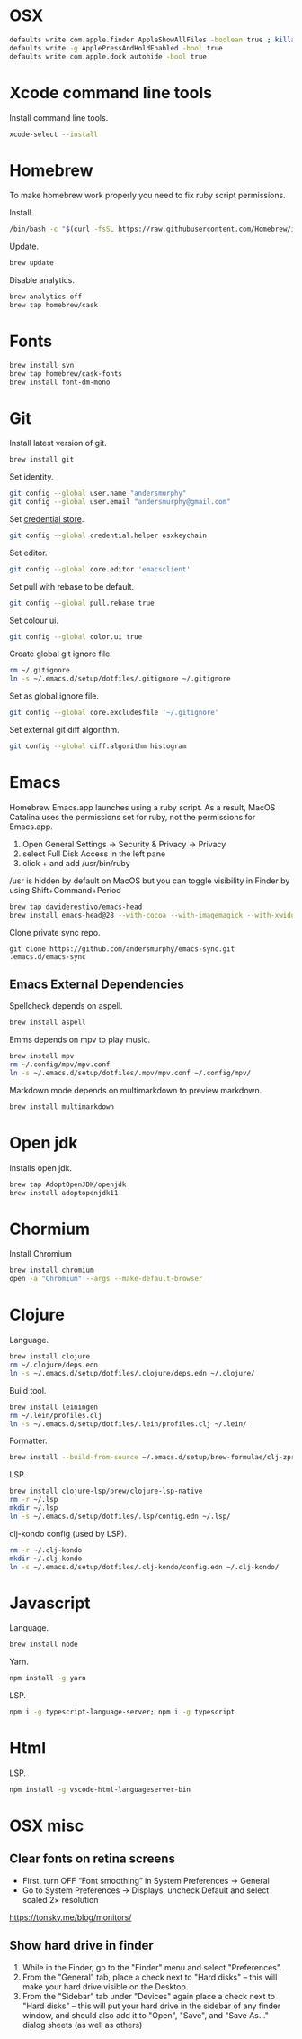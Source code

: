 #+STARTUP: overview
#+PROPERTY: header-args :tangle osx-setup.sh
* OSX

#+BEGIN_SRC sh
defaults write com.apple.finder AppleShowAllFiles -boolean true ; killall Finder
defaults write -g ApplePressAndHoldEnabled -bool true
defaults write com.apple.dock autohide -bool true
#+END_SRC

* Xcode command line tools

Install command line tools.

#+BEGIN_SRC sh
xcode-select --install
#+END_SRC

* Homebrew

To make homebrew work properly you need to fix ruby script permissions.

Install.

#+BEGIN_SRC sh
/bin/bash -c "$(curl -fsSL https://raw.githubusercontent.com/Homebrew/install/master/install.sh)"
#+END_SRC

Update.

#+BEGIN_SRC sh
brew update
#+END_SRC

Disable analytics.

#+BEGIN_SRC sh
brew analytics off
brew tap homebrew/cask
#+END_SRC

* Fonts

#+BEGIN_SRC sh
brew install svn
brew tap homebrew/cask-fonts
brew install font-dm-mono
#+END_SRC

* Git

Install latest version of git.

#+BEGIN_SRC sh
brew install git
#+END_SRC

Set identity.

#+BEGIN_SRC sh
git config --global user.name "andersmurphy"
git config --global user.email "andersmurphy@gmail.com"
#+END_SRC

Set [[https://help.github.com/en/articles/caching-your-github-password-in-git][credential store]].

#+BEGIN_SRC sh
git config --global credential.helper osxkeychain
#+END_SRC

Set editor.

#+BEGIN_SRC  sh
git config --global core.editor 'emacsclient'
#+END_SRC

Set pull with rebase to be default.
#+BEGIN_SRC sh
git config --global pull.rebase true
#+END_SRC

Set colour ui.

#+BEGIN_SRC sh
git config --global color.ui true
#+END_SRC

Create global git ignore file.

#+BEGIN_SRC sh
rm ~/.gitignore
ln -s ~/.emacs.d/setup/dotfiles/.gitignore ~/.gitignore
#+END_SRC

Set as global ignore file.

#+BEGIN_SRC sh
git config --global core.excludesfile '~/.gitignore'
#+END_SRC

Set external git diff algorithm.

#+BEGIN_SRC sh
git config --global diff.algorithm histogram
#+END_SRC

* Emacs

Homebrew Emacs.app launches using a ruby script. As a result, MacOS Catalina uses the permissions set for ruby, not the permissions for Emacs.app.

1. Open General Settings -> Security & Privacy -> Privacy
2. select Full Disk Access in the left pane
3. click + and add /usr/bin/ruby

/usr is hidden by default on MacOS but you can toggle visibility in Finder by using Shift+Command+Period

#+BEGIN_SRC sh
brew tap daviderestivo/emacs-head
brew install emacs-head@28 --with-cocoa --with-imagemagick --with-xwidgets
#+END_SRC

Clone private sync repo.

#+BEGIN_SRC
git clone https://github.com/andersmurphy/emacs-sync.git .emacs.d/emacs-sync
#+END_SRC

** Emacs External Dependencies

Spellcheck depends on aspell.

#+BEGIN_SRC sh
brew install aspell
#+END_SRC

Emms depends on mpv to play music.

#+BEGIN_SRC sh
brew install mpv
rm ~/.config/mpv/mpv.conf
ln -s ~/.emacs.d/setup/dotfiles/.mpv/mpv.conf ~/.config/mpv/
#+END_SRC

Markdown mode depends on multimarkdown to preview markdown.

#+BEGIN_SRC sh
brew install multimarkdown
#+END_SRC

* Open jdk

Installs open jdk.

#+BEGIN_SRC sh
brew tap AdoptOpenJDK/openjdk
brew install adoptopenjdk11
#+END_SRC

* Chormium

Install Chromium

#+BEGIN_SRC sh
brew install chromium
open -a "Chromium" --args --make-default-browser
#+END_SRC

* Clojure

Language.

#+BEGIN_SRC sh
brew install clojure
rm ~/.clojure/deps.edn
ln -s ~/.emacs.d/setup/dotfiles/.clojure/deps.edn ~/.clojure/
#+END_SRC

Build tool.

#+BEGIN_SRC sh
brew install leiningen
rm ~/.lein/profiles.clj
ln -s ~/.emacs.d/setup/dotfiles/.lein/profiles.clj ~/.lein/
#+END_SRC

Formatter.

#+BEGIN_SRC sh
brew install --build-from-source ~/.emacs.d/setup/brew-formulae/clj-zprint.rb
#+END_SRC

LSP.

#+BEGIN_SRC sh
brew install clojure-lsp/brew/clojure-lsp-native
rm -r ~/.lsp
mkdir ~/.lsp
ln -s ~/.emacs.d/setup/dotfiles/.lsp/config.edn ~/.lsp/
#+END_SRC

clj-kondo config (used by LSP).

#+BEGIN_SRC sh
rm -r ~/.clj-kondo
mkdir ~/.clj-kondo
ln -s ~/.emacs.d/setup/dotfiles/.clj-kondo/config.edn ~/.clj-kondo/
#+END_SRC

* Javascript

Language.

#+BEGIN_SRC sh
brew install node
#+END_SRC

Yarn.

#+BEGIN_SRC sh
npm install -g yarn
#+END_SRC

LSP.

#+BEGIN_SRC sh
npm i -g typescript-language-server; npm i -g typescript
#+END_SRC

* Html

LSP.

#+BEGIN_SRC sh
npm install -g vscode-html-languageserver-bin
#+END_SRC

* OSX misc
** Clear fonts on retina screens
- First, turn OFF “Font smoothing” in System Preferences → General
- Go to System Preferences → Displays, uncheck Default and select scaled 2× resolution
https://tonsky.me/blog/monitors/

** Show hard drive in finder
1. While in the Finder, go to the "Finder" menu and select "Preferences".
2. From the "General" tab, place a check next to "Hard disks"
   -- this will make your hard drive visible on the Desktop.
3. From the "Sidebar" tab under "Devices" again place a check next to "Hard disks"
   -- this will put your hard drive in the sidebar of any finder window, and should also add it to "Open", "Save", and "Save As..." dialog sheets (as well as others)

